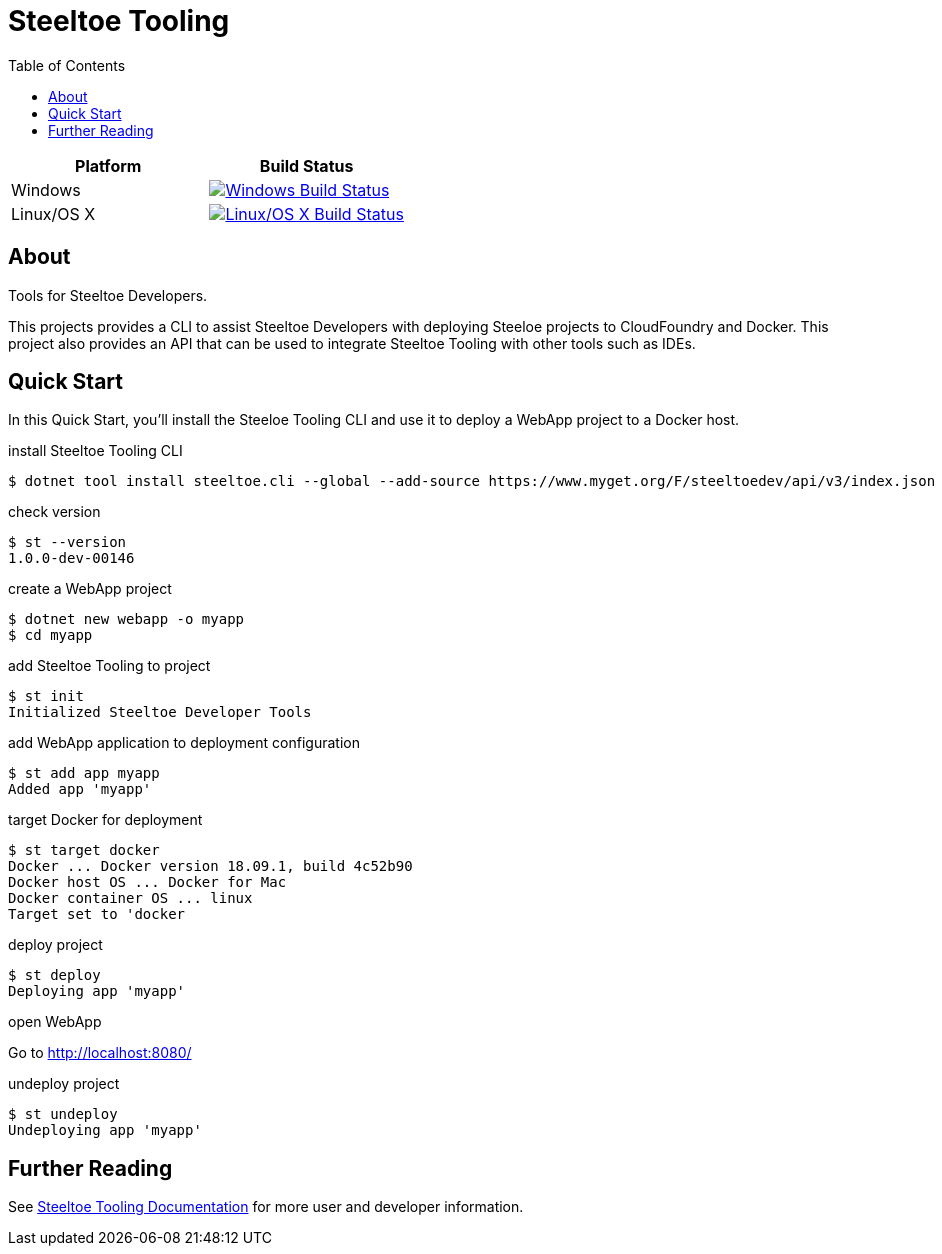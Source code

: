 = Steeltoe Tooling
:toc:
:toclevels: 2

|===
| Platform   | Build Status

| Windows    | image:{uri-status-windows}?svg=true&branch={branch}["Windows Build Status", link={uri-build-windows}]
| Linux/OS X | image:{uri-status-linuxosx}.svg?branch={branch}["Linux/OS X Build Status", link={uri-build-linuxosx}]
|===

== About

Tools for Steeltoe Developers.

This projects provides a CLI to assist Steeltoe Developers with deploying Steeloe projects to CloudFoundry and Docker.
This project also provides an API that can be used to integrate Steeltoe Tooling with other tools such as IDEs.

== Quick Start

In this Quick Start, you'll install the Steeloe Tooling CLI and use it to deploy a WebApp project to a Docker host.

.install Steeltoe Tooling CLI
----
$ dotnet tool install steeltoe.cli --global --add-source https://www.myget.org/F/steeltoedev/api/v3/index.json --version 1.0.0-dev-00146
----

.check version
----
$ st --version
1.0.0-dev-00146
----

.create a WebApp project
----
$ dotnet new webapp -o myapp
$ cd myapp
----

.add Steeltoe Tooling to project
----
$ st init
Initialized Steeltoe Developer Tools
----

.add WebApp application to deployment configuration
----
$ st add app myapp
Added app 'myapp'
----

.target Docker for deployment
----
$ st target docker
Docker ... Docker version 18.09.1, build 4c52b90
Docker host OS ... Docker for Mac
Docker container OS ... linux
Target set to 'docker
----

.deploy project
----
$ st deploy
Deploying app 'myapp'
----

.open WebApp
Go to http://localhost:8080/

.undeploy project
----
$ st undeploy
Undeploying app 'myapp'
----

== Further Reading

See link:docs/[Steeltoe Tooling Documentation] for more user and developer information.
